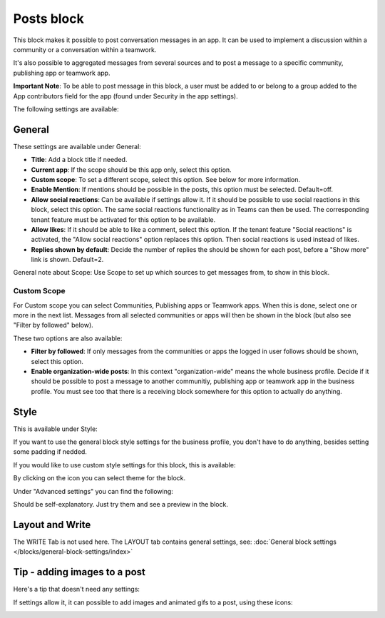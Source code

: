 Posts block
=====================================

This block makes it possible to post conversation messages in an app. It can be used to implement a discussion within a community or a conversation within a teamwork.

It's also possible to aggregated messages from several sources and to post a message to a specific community, publishing app or teamwork app.

**Important Note**: To be able to post message in this block, a user must be added to or belong to a group added to the App contributors field for the app (found under Security in the app settings).

The following settings are available:

.. image:: posts-block-all-75.png

General
**********
These settings are available under General:

.. image:: posts-block-general-75.png

+ **Title**: Add a block title if needed.
+ **Current app**: If the scope should be this app only, select this option.
+ **Custom scope**: To set a different scope, select this option. See below for more information.
+ **Enable Mention**: If mentions should be possible in the posts, this option must be selected. Default=off.
+ **Allow social reactions**: Can be available if settings allow it. If it should be possible to use social reactions in this block, select this option. The same social reactions functionality as in Teams can then be used. The corresponding tenant feature must be activated for this option to be available.
+ **Allow likes**: If it should be able to like a comment, select this option. If the tenant feature "Social reactions" is activated, the "Allow social reactions" option replaces this option. Then social reactions is used instead of likes.
+ **Replies shown by default**: Decide the number of replies the should be shown for each post, before a "Show more" link is shown. Default=2. 

General note about Scope: Use Scope to set up which sources to get messages from, to show in this block.

Custom Scope
---------------
For Custom scope you can select Communities, Publishing apps or Teamwork apps. When this is done, select one or more in the next list. Messages from all selected communities or apps will then be shown in the block (but also see "Filter by followed" below).

These two options are also available:

.. image:: posts-block-general-custom-75.png

+ **Filter by followed**: If only messages from the communities or apps the logged in user follows should be shown, select this option.
+ **Enable organization-wide posts**: In this context "organization-wide" means the whole business profile. Decide if it should be possible to post a message to another communitiy, publishing app or teamwork app in the business profile. You must see too that there is a receiving block somewhere for this option to actually do anything.

Style
********
This is available under Style:

.. image:: posts-block-style-75.png

If you want to use the general block style settings for the business profile, you don't have to do anything, besides setting some padding if nedded.

If you would like to use custom style settings for this block, this is available:

.. image:: posts-block-custom-75.png

By clicking on the icon you can select theme for the block.

Under "Advanced settings" you can find the following:

.. image:: posts-block-advanced-75.png

Should be self-explanatory. Just try them and see a preview in the block.

Layout and Write
*********************
The WRITE Tab is not used here. The LAYOUT tab contains general settings, see: :doc:`General block settings </blocks/general-block-settings/index>`

Tip - adding images to a post
******************************
Here's a tip that doesn't need any settings:

If settings allow it, it can possible to add images and animated gifs to a post, using these icons:

.. image:: posts-images.png

